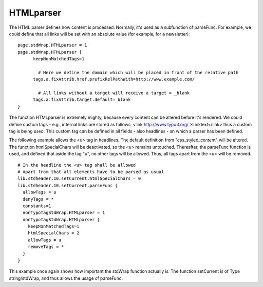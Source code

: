﻿

.. ==================================================
.. FOR YOUR INFORMATION
.. --------------------------------------------------
.. -*- coding: utf-8 -*- with BOM.

.. ==================================================
.. DEFINE SOME TEXTROLES
.. --------------------------------------------------
.. role::   underline
.. role::   typoscript(code)
.. role::   ts(typoscript)
   :class:  typoscript
.. role::   php(code)


HTMLparser
^^^^^^^^^^

The HTML parser defines how content is processed. Normally, it's used
as a subfunction of parseFunc. For example, we could define that all
links will be set with an absolute value (for example, for a
newsletter):

::

   page.stdWrap.HTMLparser = 1
   page.stdWrap.HTMLparser {
         keepNonMatchedTags=1
   
           # Here we define the domain which will be placed in front of the relative path
         tags.a.fixAttrib.href.prefixRelPathWith=http://www.example.com/
   
           # All links without a target will receive a target = _blank
         tags.a.fixAttrib.target.default=_blank
   }

The function HTMLparser is extremely mighty, because every content can
be altered before it's rendered. We could define custom tags - e.g.,
internal links are stored as follows: <link `http://www.typo3.org/
<http://www.typo3.org/>`_ >Linktext</link> thus a custom tag is being
used. This custom tag can be defined in all fields - also headlines -
on which a parser has been defined.

The following example allows the <u> tag in headlines. The default
definition from "css\_styled\_content" will be altered. The function
htmlSpecialChars will be deactivated, so the <u> remains untouched.
Thereafter, the parseFunc function is used, and defined that aside the
tag "u", no other tags will be allowed. Thus, all tags apart from the
<u> will be removed.

::

   # In the headline the <u> tag shall be allowed
   # Apart from that all elements have to be parsed as usual
   lib.stdheader.10.setCurrent.htmlSpecialChars = 0
   lib.stdheader.10.setCurrent.parseFunc {
     allowTags = u
     denyTags = *
     constants=1
     nonTypoTagStdWrap.HTMLparser = 1
     nonTypoTagStdWrap.HTMLparser {
       keepNonMatchedTags=1
       htmlSpecialChars = 2
       allowTags = u
       removeTags = *
     }
   }

This example once again shows how important the stdWrap function
actually is. The function setCurrent is of Type string/stdWrap, and
thus allows the usage of parseFunc.

